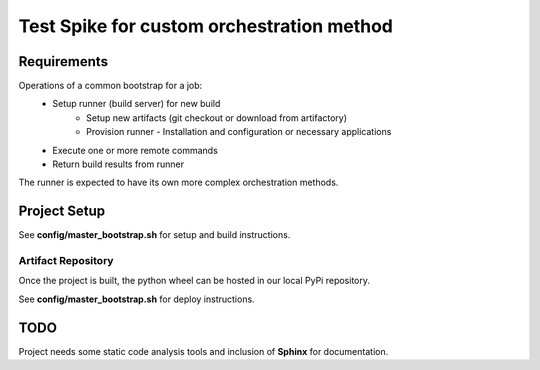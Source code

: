 ===========================================
Test Spike for custom orchestration method
===========================================

Requirements
------------

Operations of a common bootstrap for a job:
  - Setup runner (build server) for new build
      - Setup new artifacts (git checkout or download from artifactory)
      - Provision runner - Installation and configuration or necessary applications
  - Execute one or more remote commands
  - Return build results from runner

The runner is expected to have its own more complex orchestration methods.

Project Setup
-------------

See **config/master_bootstrap.sh** for setup and build instructions.

Artifact Repository
^^^^^^^^^^^^^^^^^^^

Once the project is built, the python wheel can be hosted in our local PyPi repository.

See **config/master_bootstrap.sh** for deploy instructions.

TODO
----

Project needs some static code analysis tools and inclusion of **Sphinx** for documentation.
